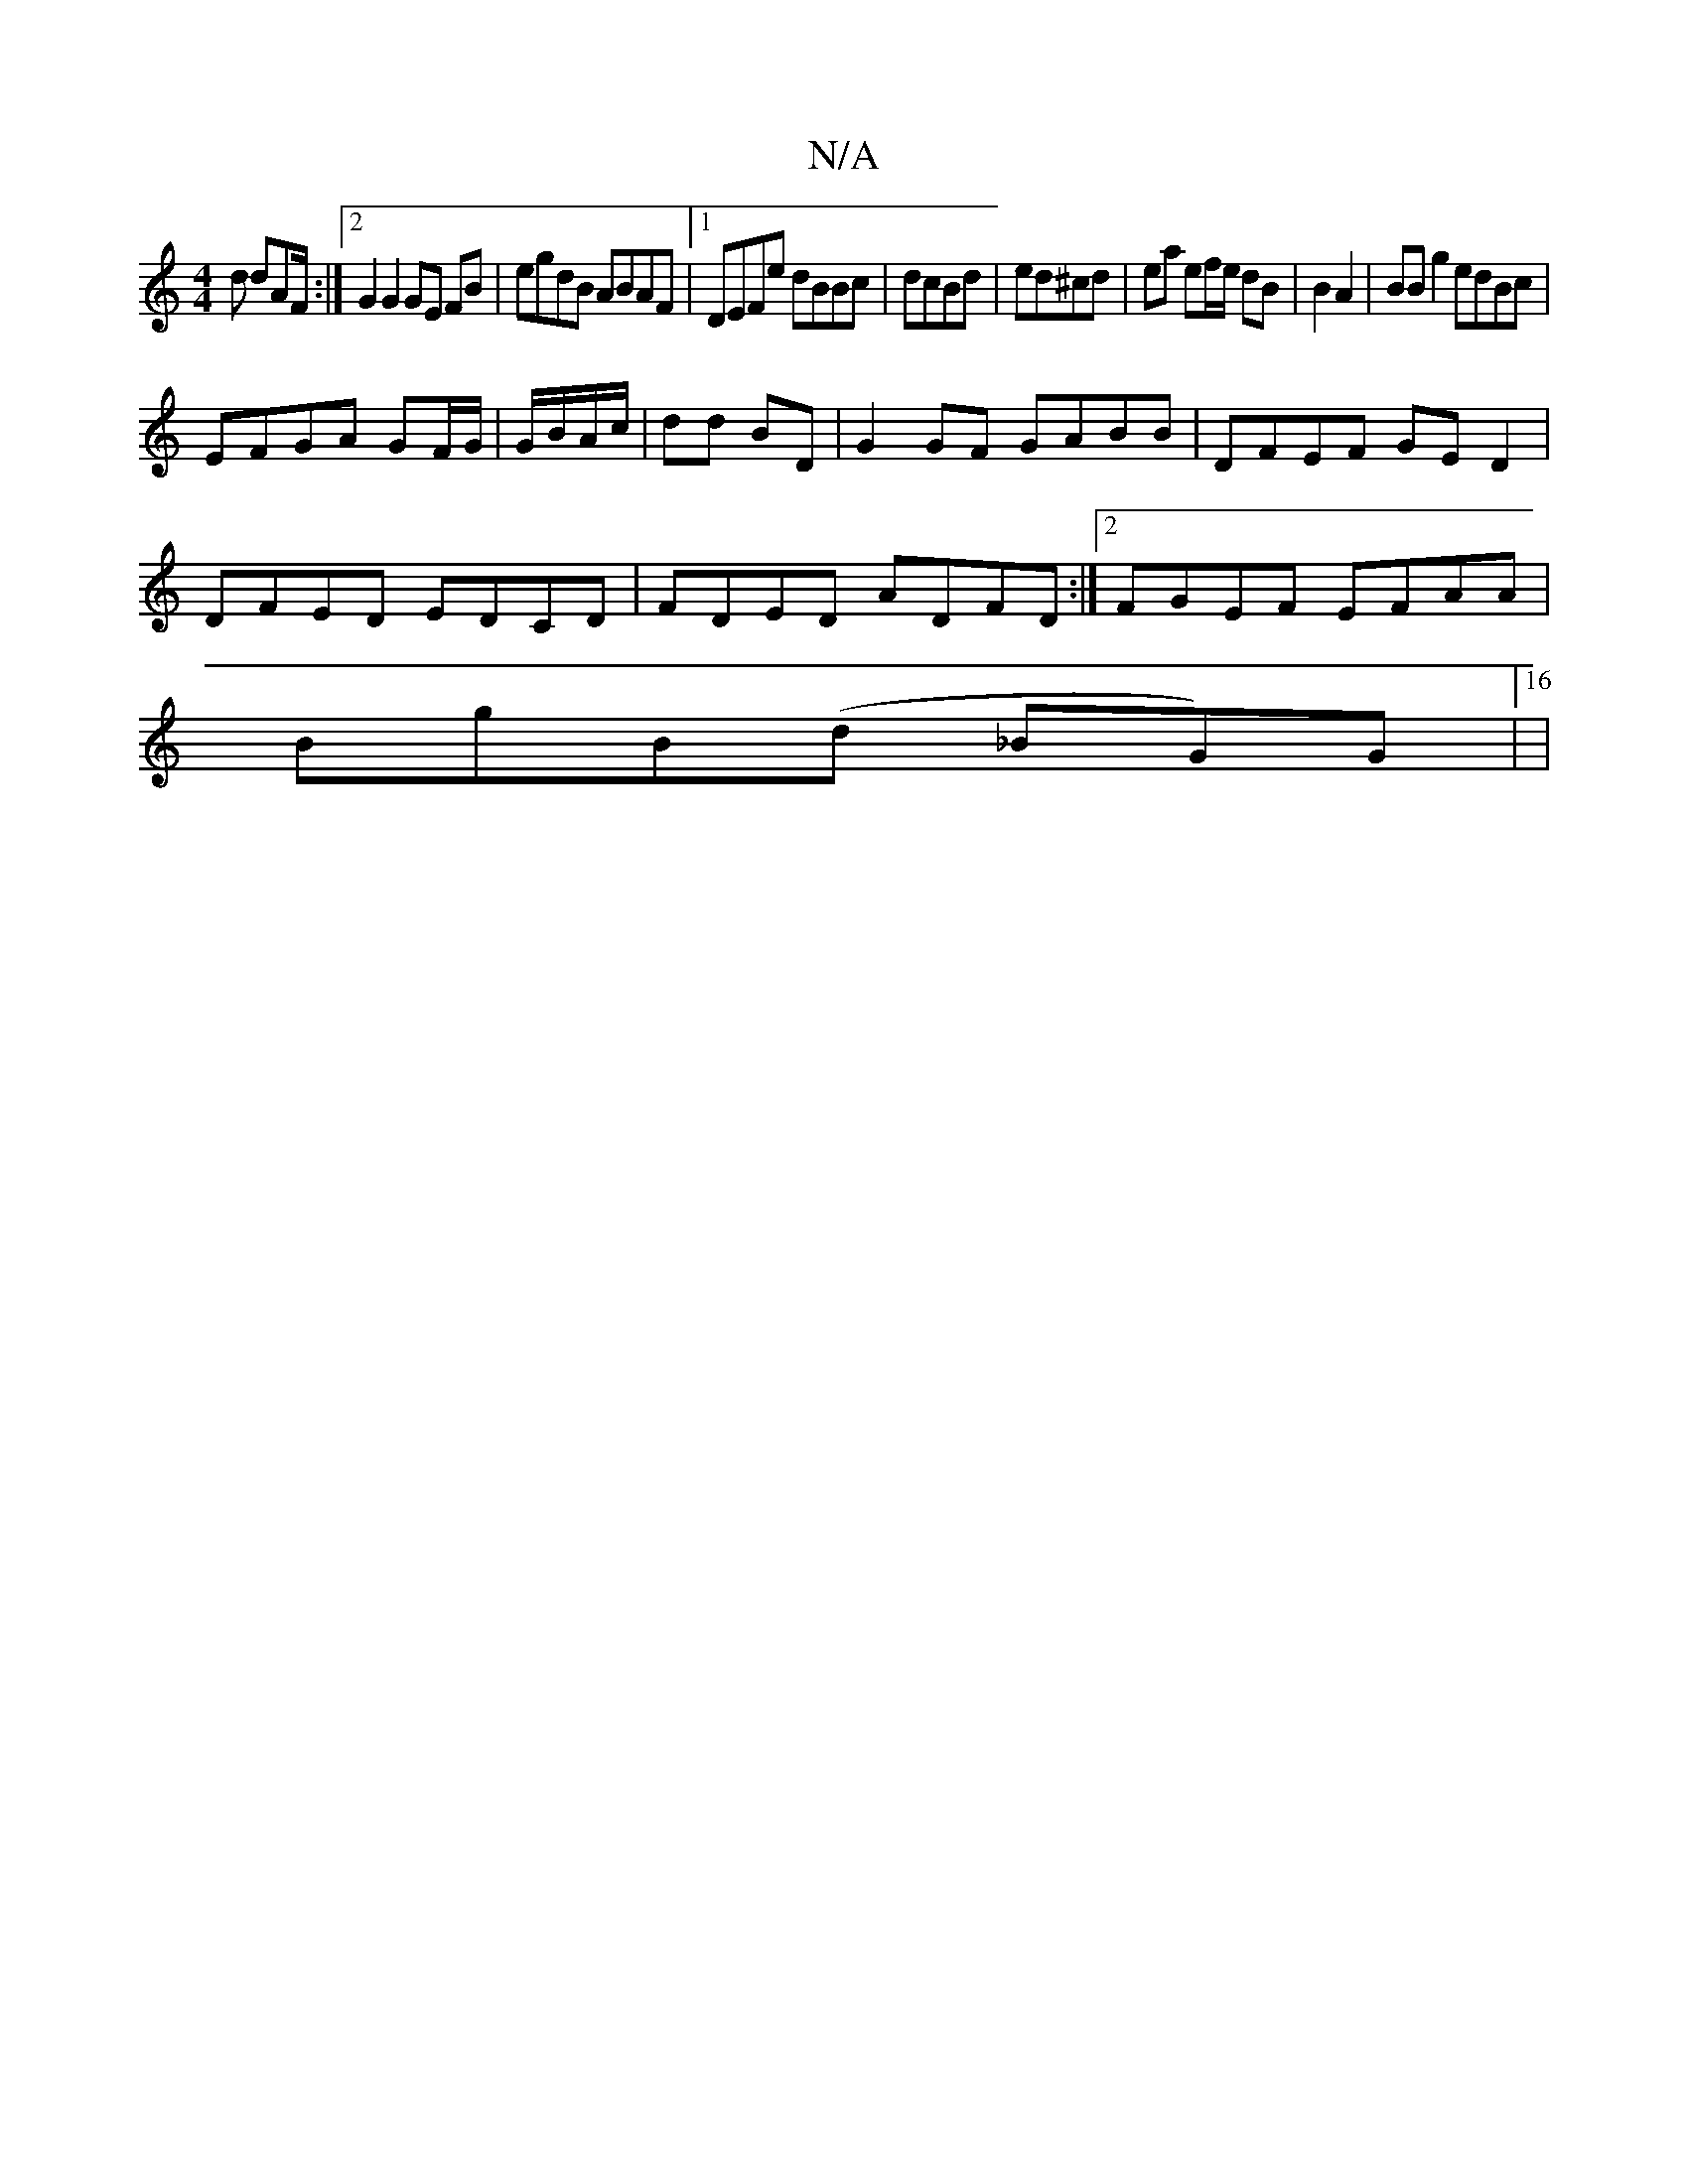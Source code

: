 X:1
T:N/A
M:4/4
R:N/A
K:Cmajor
d dAF/ :|2 G2 G2 GE FB | egdB ABAF |1 DEFe dBBc | dcBd|ed^cd | ea ef/e/ dB|B2 A2 | BB g2 edBc |
EFGA GF/G/|G/B/A/c/|dd BD | G2 GF GABB|DFEF GED2|
DFED EDCD|FDED ADFD:|2 FGEF EFAA|
BgB(d _BG)G|[16|
|: 